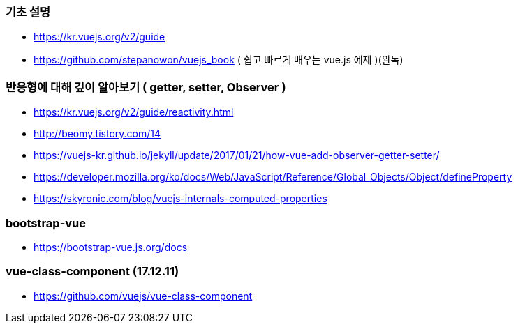 === 기초 설명
* https://kr.vuejs.org/v2/guide
* https://github.com/stepanowon/vuejs_book  ( 쉽고 빠르게 배우는 vue.js 예제 )(완독)

=== 반응형에 대해 깊이 알아보기 ( getter, setter, Observer )
* https://kr.vuejs.org/v2/guide/reactivity.html
* http://beomy.tistory.com/14
* https://vuejs-kr.github.io/jekyll/update/2017/01/21/how-vue-add-observer-getter-setter/
* https://developer.mozilla.org/ko/docs/Web/JavaScript/Reference/Global_Objects/Object/defineProperty
* https://skyronic.com/blog/vuejs-internals-computed-properties

=== bootstrap-vue
* https://bootstrap-vue.js.org/docs

=== vue-class-component (17.12.11)
* https://github.com/vuejs/vue-class-component
